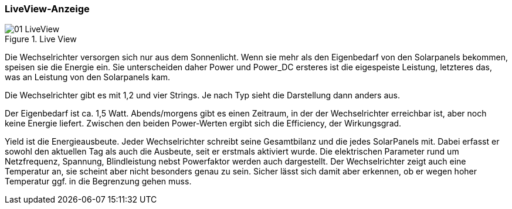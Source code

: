 === LiveView-Anzeige

.Live View
image::screenshots/01_LiveView.png[] 

Die Wechselrichter versorgen sich nur aus dem Sonnenlicht. Wenn sie mehr als den Eigenbedarf von den Solarpanels bekommen,
speisen sie die Energie ein. Sie unterscheiden daher Power und Power_DC ersteres ist die eigespeiste Leistung, letzteres das, was an Leistung von den Solarpanels kam. 

Die Wechselrichter gibt es mit 1,2 und vier Strings. Je nach Typ sieht die Darstellung dann anders aus.

Der Eigenbedarf ist ca. 1,5 Watt. Abends/morgens gibt es einen Zeitraum, in der der Wechselrichter erreichbar ist, aber noch keine Energie liefert.
Zwischen den beiden Power-Werten ergibt sich die Efficiency, der Wirkungsgrad.

Yield ist die Energieausbeute. Jeder Wechselrichter schreibt seine Gesamtbilanz und die jedes SolarPanels mit. Dabei erfasst er sowohl den aktuellen Tag als auch die 
Ausbeute, seit er erstmals aktiviert wurde.
Die elektrischen Parameter rund um Netzfrequenz, Spannung, Blindleistung nebst Powerfaktor werden auch dargestellt. 
Der Wechselrichter zeigt auch eine Temperatur an, sie scheint aber nicht besonders genau zu sein. Sicher lässt sich damit aber erkennen, ob er 
wegen hoher Temperatur ggf. in die Begrenzung gehen muss.




